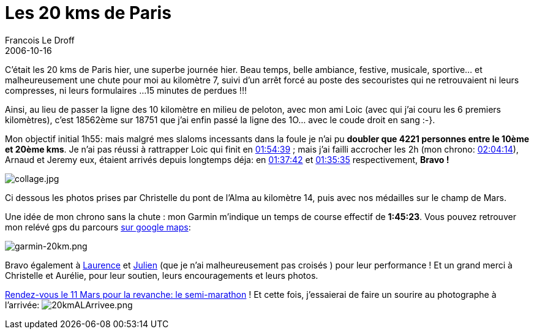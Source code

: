 =  Les 20 kms de Paris
Francois Le Droff
2006-10-16
:jbake-type: post
:jbake-tags:  General 
:jbake-status: published
:source-highlighter: prettify

C’était les 20 kms de Paris hier, une superbe journée hier. Beau temps, belle ambiance, festive, musicale, sportive… et malheureusement une chute pour moi au kilomètre 7, suivi d’un arrêt forcé au poste des secouristes qui ne retrouvaient ni leurs compresses, ni leurs formulaires …15 minutes de perdues !!!

Ainsi, au lieu de passer la ligne des 10 kilomètre en milieu de peloton, avec mon ami Loic (avec qui j’ai couru les 6 premiers kilomètres), c’est 18562ème sur 18751 que j’ai enfin passé la ligne des 1O… avec le coude droit en sang :-}.

Mon objectif initial 1h55: mais malgré mes slaloms incessants dans la foule je n’ai pu **doubler que 4221 personnes entre le 10ème et 20ème kms**. Je n’ai pas réussi à rattrapper Loic qui finit en http://www.resultatphoto.com/20kmparis06/page_photo.asp?NUMDOSS=16091[01:54:39] ; mais j’ai failli accrocher les 2h (mon chrono: http://www.resultatphoto.com/20kmparis06/page_photo.asp?NUMDOSS=9708#[02:04:14]), Arnaud et Jeremy eux, étaient arrivés depuis longtemps déja: en http://www.resultatphoto.com/20kmparis06/page_photo.asp?NUMDOSS=10242[01:37:42] et http://www.resultatphoto.com/20kmparis06/page_photo.asp?NUMDOSS=13605[01:35:35] respectivement, *Bravo !*

image:http://www.jroller.com/resources/f/francoisledroff/collage.jpg[collage.jpg]

Ci dessous les photos prises par Christelle du pont de l’Alma au kilomètre 14, puis avec nos médailles sur le champ de Mars.

Une idée de mon chrono sans la chute : mon Garmin m’indique un temps de course effectif de **1:45:23**. Vous pouvez retrouver mon relévé gps du parcours http://maps.google.com/maps?q=http://trail.motionbased.com/trail/kml/episode.kml?episodePkValues=1512751[sur google maps]:

image:http://www.jroller.com/resources/f/francoisledroff/garmin-20km.png[garmin-20km.png]

Bravo également à http://www.resultatphoto.com/20kmparis06/page_photo.asp?NUMDOSS=340[Laurence] et http://www.resultatphoto.com/20kmparis06/page_photo.asp?NUMDOSS=12450[Julien] (que je n’ai malheureusement pas croisés ) pour leur performance ! Et un grand merci à Christelle et Aurélie, pour leur soutien, leurs encouragements et leurs photos.

http://www.parismarathon.com/semi/2007/fr/index.html[Rendez-vous le 11 Mars pour la revanche: le semi-marathon] ! Et cette fois, j’essaierai de faire un sourire au photographe à l’arrivée: image:http://www.jroller.com/resources/f/francoisledroff/20kmALArrivee.png[20kmALArrivee.png]
